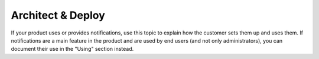 .. _architect-deploy:

==================
Architect & Deploy
==================

.. Define |product name| in conf.py

If your product uses or provides notifications, use this topic to explain how
the customer sets them up and uses them. If notifications are a main feature
in the product and are used by end users (and not only administrators), you can
document their use in the "Using" section instead.
